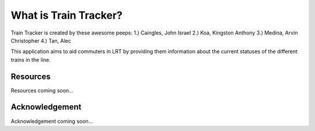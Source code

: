 ###################
What is Train Tracker?
###################

Train Tracker is created by these awesome peeps:
1.) Caingles, John Israel
2.) Koa, Kingston Anthony
3.) Medina, Arvin Christopher
4.) Tan, Alec

This application aims to aid commuters in LRT by providing them information about the current 
statuses of the different trains in the line.

*********
Resources
*********

Resources coming soon...

***************
Acknowledgement
***************

Acknowledgement coming soon...
